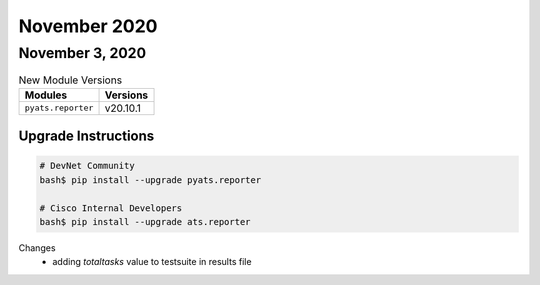 November 2020
=============

November 3, 2020
----------------

.. csv-table:: New Module Versions
    :header: "Modules", "Versions"

    ``pyats.reporter``, v20.10.1


Upgrade Instructions
^^^^^^^^^^^^^^^^^^^^

.. code-block:: bash

    # DevNet Community
    bash$ pip install --upgrade pyats.reporter

    # Cisco Internal Developers
    bash$ pip install --upgrade ats.reporter

Changes
  - adding `totaltasks` value to testsuite in results file
